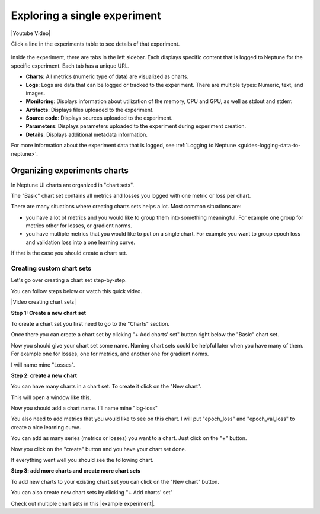 Exploring a single experiment
=============================

|Youtube Video|

Click a line in the experiments table to see details of that experiment.


   .. image:: ../_static/images/organizing-and-exploring-results-in-the-ui/experiment-dashboard/single_experiment.png
      :target: ../_static/images/organizing-and-exploring-results-in-the-ui/experiment-dashboard/single_experiment.png
      :alt: Single experiment

Inside the experiment, there are tabs in the left sidebar. Each displays specific content that is logged to Neptune for the specific experiment. Each tab has a unique URL.

- **Charts**: All metrics (numeric type of data) are visualized as charts.
- **Logs**: Logs are data that can be logged or tracked to the experiment. There are multiple types: Numeric, text, and images.
- **Monitoring**: Displays information about utilization of the memory, CPU and GPU, as well as stdout and stderr.
- **Artifacts**: Displays files uploaded to the experiment.
- **Source code**: Displays sources uploaded to the experiment.
- **Parameters**: Displays parameters uploaded to the experiment during experiment creation.
- **Details**: Displays additional metadata information.

For more information about the experiment data that is logged, see :ref:`Logging to Neptune <guides-logging-data-to-neptune>`.

Organizing experiments charts
-----------------------------

In Neptune UI charts are organized in "chart sets".

The "Basic" chart set contains all metrics and losses you logged with one metric or loss per chart.

There are many situations where creating charts sets helps a lot.
Most common situations are:

- you have a lot of metrics and you would like to group them into something meaningful. For example one group for metrics other for losses, or gradient norms.
- you have mutliple metrics that you would like to put on a single chart. For example you want to group epoch loss and validation loss into a one learning curve.

If that is the case you should create a chart set.

Creating custom chart sets
^^^^^^^^^^^^^^^^^^^^^^^^^^

Let's go over creating a chart set step-by-step.

You can follow steps below or watch this quick video.

|Video creating chart sets|

**Step 1: Create a new chart set**

To create a chart set you first need to go to the "Charts" section.

.. image:: ../_static/images/organizing-and-exploring-results-in-the-ui/click_on_charts.png
  :target: ../_static/images/organizing-and-exploring-results-in-the-ui/click_on_charts.png
  :alt: Click on charts

Once there you can create a chart set by clicking "+ Add charts' set" button right below the "Basic" chart set.

.. image:: ../_static/images/organizing-and-exploring-results-in-the-ui/add_chart_set.png
  :target: ../_static/images/organizing-and-exploring-results-in-the-ui/add_chart_set.png
  :alt: Add chart set

Now you should give your chart set some name.
Naming chart sets could be helpful later when you have many of them. For example one for losses, one for metrics, and another one for gradient norms.

I will name mine "Losses".

.. image:: ../_static/images/organizing-and-exploring-results-in-the-ui/name_chart_set_done.png
  :target: ../_static/images/organizing-and-exploring-results-in-the-ui/name_chart_set_done.png
  :alt: Name chart set

**Step 2: create a new chart**

You can have many charts in a chart set. To create it click on the "New chart".

.. image:: ../_static/images/organizing-and-exploring-results-in-the-ui/create_new_chart.png
  :target: ../_static/images/organizing-and-exploring-results-in-the-ui/create_new_chart.png
  :alt: Create new chart

This will open a window like this.

.. image:: ../_static/images/organizing-and-exploring-results-in-the-ui/new_chart_box.png
  :target: ../_static/images/organizing-and-exploring-results-in-the-ui/new_chart_box.png
  :alt: New chart box

Now you should add a chart name. I'll name mine "log-loss"

You also need to add metrics that you would like to see on this chart.
I will put "epoch_loss" and "epoch_val_loss" to create a nice learning curve.

.. image:: ../_static/images/organizing-and-exploring-results-in-the-ui/new_chart_box_series.png
  :target: ../_static/images/organizing-and-exploring-results-in-the-ui/new_chart_box_series.png
  :alt: New chart box series

You can add as many series (metrics or losses) you want to a chart. Just click on the "+" button.

.. image:: ../_static/images/organizing-and-exploring-results-in-the-ui/new_chart_box_new_series.png
  :target: ../_static/images/organizing-and-exploring-results-in-the-ui/new_chart_box_new_series.png
  :alt: New chart box new series

Now you click on the "create" button and you have your chart set done.

.. image:: ../_static/images/organizing-and-exploring-results-in-the-ui/new_chart_box_create.png
  :target: ../_static/images/organizing-and-exploring-results-in-the-ui/new_chart_box_create.png
  :alt: New chart box create

If everything went well you should see the following chart.

.. image:: ../_static/images/organizing-and-exploring-results-in-the-ui/new_chart_created.png
  :target: ../_static/images/organizing-and-exploring-results-in-the-ui/new_chart_created.png
  :alt: New chart box create

**Step 3: add more charts and create more chart sets**

To add new charts to your existing chart set you can click on the "New chart" button.

.. image:: ../_static/images/organizing-and-exploring-results-in-the-ui/add_new_chart_to_existing.png
  :target: ../_static/images/organizing-and-exploring-results-in-the-ui/add_new_chart_to_existing.png
  :alt: Add new chart to exisitng chart set

You can also create new chart sets by clicking "+ Add charts' set"

Check out multiple chart sets in this |example experiment|.


.. External links

.. |Youtube Video| raw:: html

    <iframe width="720" height="420" src="https://www.youtube.com/embed/5lwCvyC9hqw" frameborder="0" allow="accelerometer; autoplay; encrypted-media; gyroscope; picture-in-picture" allowfullscreen></iframe>

.. |example experiment|  raw:: html

    <a href="https://ui.neptune.ai/o/neptune-ai/org/credit-default-prediction/e/CRED-93/charts" target="_blank">example experiment</a>

.. |Video creating chart sets| raw:: html

    <div style="position: relative; padding-bottom: 56.25%; height: 0;"><iframe src="https://www.loom.com/embed/bb0a7577ff294f08b21f565afc809ced" frameborder="0" webkitallowfullscreen mozallowfullscreen allowfullscreen style="position: absolute; top: 0; left: 0; width: 100%; height: 100%;"></iframe></div>